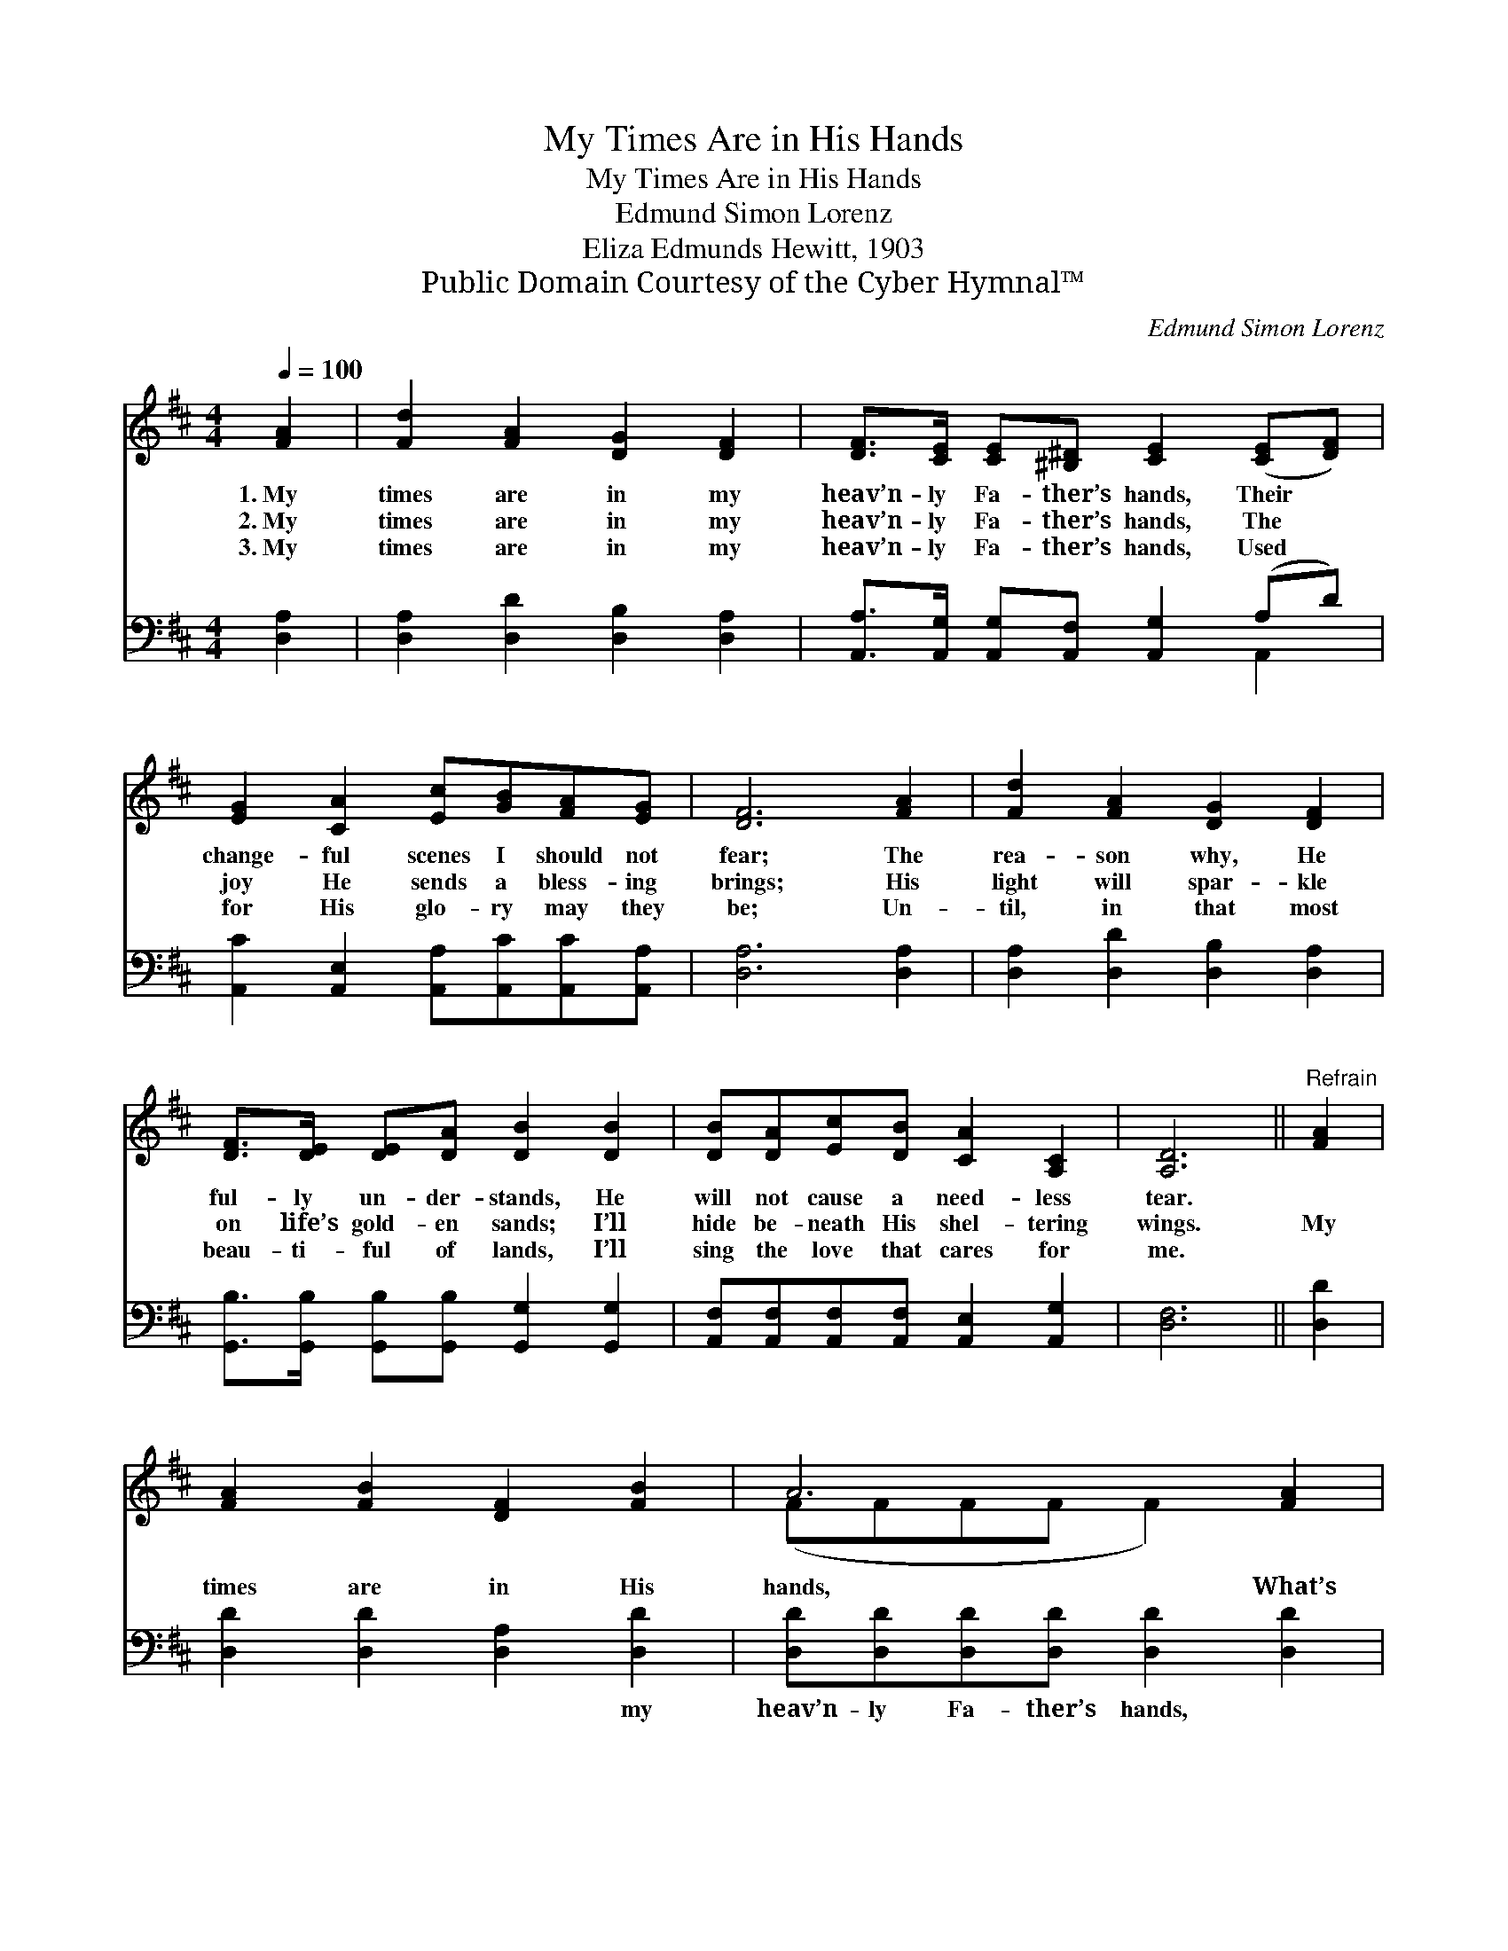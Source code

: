 X:1
T:My Times Are in His Hands
T:My Times Are in His Hands
T:Edmund Simon Lorenz
T:Eliza Edmunds Hewitt, 1903
T:Public Domain Courtesy of the Cyber Hymnal™
C:Edmund Simon Lorenz
Z:Public Domain
Z:Courtesy of the Cyber Hymnal™
%%score ( 1 2 ) ( 3 4 )
L:1/8
Q:1/4=100
M:4/4
K:D
V:1 treble 
V:2 treble 
V:3 bass 
V:4 bass 
V:1
 [FA]2 | [Fd]2 [FA]2 [DG]2 [DF]2 | [DF]>[CE] [CE][^B,^D] [CE]2 ([CE][DF]) | %3
w: 1.~My|times are in my|heav’n- ly Fa- ther’s hands, Their *|
w: 2.~My|times are in my|heav’n- ly Fa- ther’s hands, The *|
w: 3.~My|times are in my|heav’n- ly Fa- ther’s hands, Used *|
 [EG]2 [CA]2 [Ec][GB][FA][EG] | [DF]6 [FA]2 | [Fd]2 [FA]2 [DG]2 [DF]2 | %6
w: change- ful scenes I should not|fear; The|rea- son why, He|
w: joy He sends a bless- ing|brings; His|light will spar- kle|
w: for His glo- ry may they|be; Un-|til, in that most|
 [DF]>[DE] [DE][DA] [DB]2 [DB]2 | [DB][DA][Ec][DB] [CA]2 [A,C]2 | [A,D]6 ||"^Refrain" [FA]2 | %10
w: ful- ly un- der- stands, He|will not cause a need- less|tear.||
w: on life’s gold- en sands; I’ll|hide be- neath His shel- tering|wings.|My|
w: beau- ti- ful of lands, I’ll|sing the love that cares for|me.||
 [FA]2 [FB]2 [DF]2 [FB]2 | A6 [FA]2 | [FA]2 [FB]2 [DF][FA][FB][Fd] | c6 [Ge]2 | %14
w: ||||
w: times are in His|hands, What’s|best for me He un- der-|stands. I’ll|
w: ||||
 [Fd]2 [FA]2 [DG]2 [DF]2 | [DF]>[DE] [DE][DG] [DB]2 [DB]2 | [DB][DA][Ec][DB] [CA]2 [A,C]2 | %17
w: |||
w: ev- er trust in|His un- chang- ing love, ’Twill|lead me to my home a-|
w: |||
 [A,D]6 |] %18
w: |
w: bove.|
w: |
V:2
 x2 | x8 | x8 | x8 | x8 | x8 | x8 | x8 | x6 || x2 | x8 | (FFFF F2) x2 | x8 | (GGGG G2) x2 | x8 | %15
 x8 | x8 | x6 |] %18
V:3
 [D,A,]2 | [D,A,]2 [D,D]2 [D,B,]2 [D,A,]2 | [A,,A,]>[A,,G,] [A,,G,][A,,F,] [A,,G,]2 (A,D) | %3
w: ~|~ ~ ~ ~|~ ~ ~ ~ ~ ~ *|
 [A,,C]2 [A,,E,]2 [A,,A,][A,,C][A,,C][A,,A,] | [D,A,]6 [D,A,]2 | [D,A,]2 [D,D]2 [D,B,]2 [D,A,]2 | %6
w: ~ ~ ~ ~ ~ ~|~ ~|~ ~ ~ ~|
 [G,,B,]>[G,,B,] [G,,B,][G,,B,] [G,,G,]2 [G,,G,]2 | %7
w: ~ ~ ~ ~ ~ ~|
 [A,,F,][A,,F,][A,,F,][A,,F,] [A,,E,]2 [A,,G,]2 | [D,F,]6 || [D,D]2 | %10
w: ~ ~ ~ ~ ~ ~|~|~|
 [D,D]2 [D,D]2 [D,A,]2 [D,D]2 | [D,D][D,D][D,D][D,D] [D,D]2 [D,D]2 | %12
w: ~ ~ ~ my|heav’n- ly Fa- ther’s hands, ~|
 [D,D]2 [D,D]2 [D,A,][D,A,][D,A,][D,A,] | [E,A,][E,A,][E,A,][C,A,] [A,,A,]2 [A,,A,]2 | %14
w: ~ ~ ~ ~ ev- er|ful- ly un- der- stands. *|
 [D,A,]2 [D,D]2 [D,B,]2 [D,A,]2 | [F,,B,]>[G,,B,] [G,,B,][G,,B,] [G,,G,]2 [G,,G,]2 | %16
w: ||
 [A,,F,][A,,F,][A,,F,][A,,E,] [A,,E,]2 [A,,G,]2 | [D,F,]6 |] %18
w: ||
V:4
 x2 | x8 | x6 A,,2 | x8 | x8 | x8 | x8 | x8 | x6 || x2 | x8 | x8 | x8 | x8 | x8 | x8 | x8 | x6 |] %18


